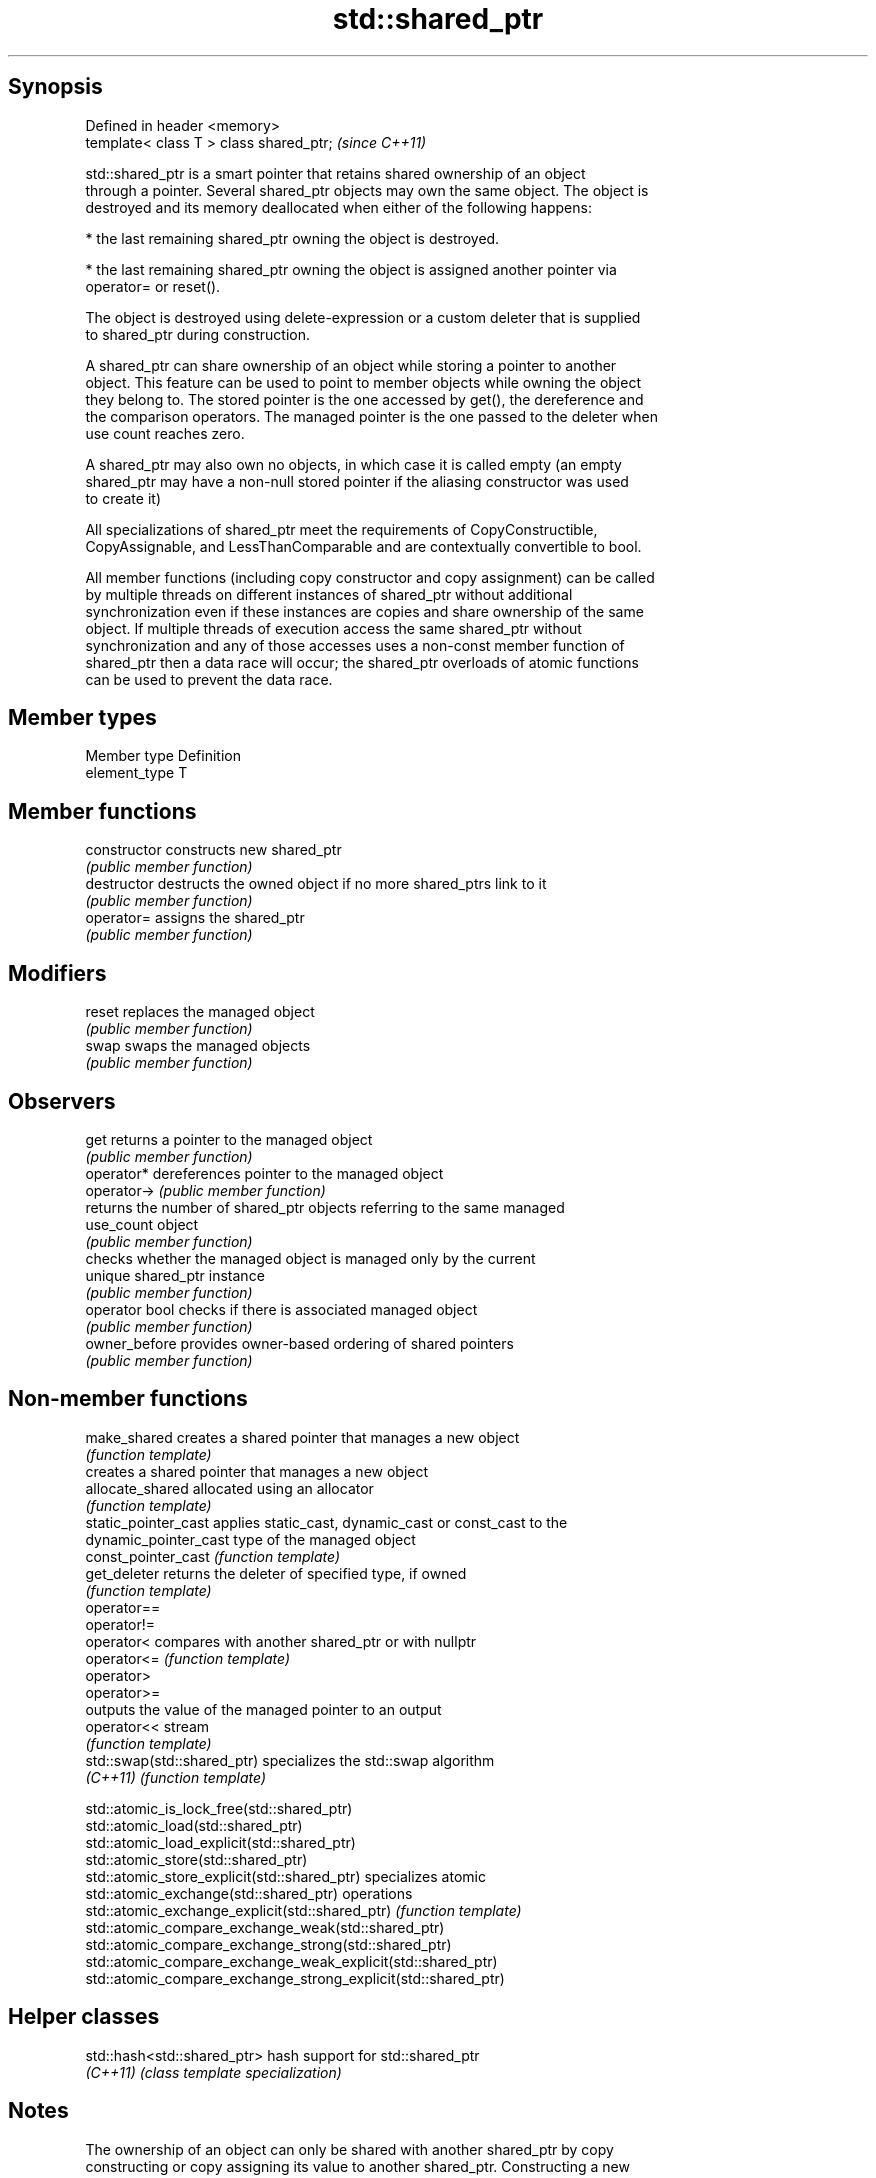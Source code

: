 .TH std::shared_ptr 3 "Sep  4 2015" "2.0 | http://cppreference.com" "C++ Standard Libary"
.SH Synopsis
   Defined in header <memory>
   template< class T > class shared_ptr;  \fI(since C++11)\fP

   std::shared_ptr is a smart pointer that retains shared ownership of an object
   through a pointer. Several shared_ptr objects may own the same object. The object is
   destroyed and its memory deallocated when either of the following happens:

     * the last remaining shared_ptr owning the object is destroyed.

     * the last remaining shared_ptr owning the object is assigned another pointer via
       operator= or reset().

   The object is destroyed using delete-expression or a custom deleter that is supplied
   to shared_ptr during construction.

   A shared_ptr can share ownership of an object while storing a pointer to another
   object. This feature can be used to point to member objects while owning the object
   they belong to. The stored pointer is the one accessed by get(), the dereference and
   the comparison operators. The managed pointer is the one passed to the deleter when
   use count reaches zero.

   A shared_ptr may also own no objects, in which case it is called empty (an empty
   shared_ptr may have a non-null stored pointer if the aliasing constructor was used
   to create it)

   All specializations of shared_ptr meet the requirements of CopyConstructible,
   CopyAssignable, and LessThanComparable and are contextually convertible to bool.

   All member functions (including copy constructor and copy assignment) can be called
   by multiple threads on different instances of shared_ptr without additional
   synchronization even if these instances are copies and share ownership of the same
   object. If multiple threads of execution access the same shared_ptr without
   synchronization and any of those accesses uses a non-const member function of
   shared_ptr then a data race will occur; the shared_ptr overloads of atomic functions
   can be used to prevent the data race.

.SH Member types

   Member type  Definition
   element_type T

.SH Member functions

   constructor   constructs new shared_ptr
                 \fI(public member function)\fP
   destructor    destructs the owned object if no more shared_ptrs link to it
                 \fI(public member function)\fP
   operator=     assigns the shared_ptr
                 \fI(public member function)\fP
.SH Modifiers
   reset         replaces the managed object
                 \fI(public member function)\fP
   swap          swaps the managed objects
                 \fI(public member function)\fP
.SH Observers
   get           returns a pointer to the managed object
                 \fI(public member function)\fP
   operator*     dereferences pointer to the managed object
   operator->    \fI(public member function)\fP
                 returns the number of shared_ptr objects referring to the same managed
   use_count     object
                 \fI(public member function)\fP
                 checks whether the managed object is managed only by the current
   unique        shared_ptr instance
                 \fI(public member function)\fP
   operator bool checks if there is associated managed object
                 \fI(public member function)\fP
   owner_before  provides owner-based ordering of shared pointers
                 \fI(public member function)\fP

.SH Non-member functions

   make_shared                creates a shared pointer that manages a new object
                              \fI(function template)\fP
                              creates a shared pointer that manages a new object
   allocate_shared            allocated using an allocator
                              \fI(function template)\fP
   static_pointer_cast        applies static_cast, dynamic_cast or const_cast to the
   dynamic_pointer_cast       type of the managed object
   const_pointer_cast         \fI(function template)\fP
   get_deleter                returns the deleter of specified type, if owned
                              \fI(function template)\fP
   operator==
   operator!=
   operator<                  compares with another shared_ptr or with nullptr
   operator<=                 \fI(function template)\fP
   operator>
   operator>=
                              outputs the value of the managed pointer to an output
   operator<<                 stream
                              \fI(function template)\fP
   std::swap(std::shared_ptr) specializes the std::swap algorithm
   \fI(C++11)\fP                    \fI(function template)\fP

   std::atomic_is_lock_free(std::shared_ptr)
   std::atomic_load(std::shared_ptr)
   std::atomic_load_explicit(std::shared_ptr)
   std::atomic_store(std::shared_ptr)
   std::atomic_store_explicit(std::shared_ptr)                   specializes atomic
   std::atomic_exchange(std::shared_ptr)                         operations
   std::atomic_exchange_explicit(std::shared_ptr)                \fI(function template)\fP
   std::atomic_compare_exchange_weak(std::shared_ptr)
   std::atomic_compare_exchange_strong(std::shared_ptr)
   std::atomic_compare_exchange_weak_explicit(std::shared_ptr)
   std::atomic_compare_exchange_strong_explicit(std::shared_ptr)

.SH Helper classes

   std::hash<std::shared_ptr> hash support for std::shared_ptr
   \fI(C++11)\fP                    \fI(class template specialization)\fP

.SH Notes

   The ownership of an object can only be shared with another shared_ptr by copy
   constructing or copy assigning its value to another shared_ptr. Constructing a new
   shared_ptr using the raw underlying pointer owned by another shared_ptr leads to
   undefined behavior.

   std::shared_ptr may be used with an incomplete type T, but T must be complete at the
   point in code where the constructor from a raw pointer or the reset(T*) member
   function is called (note that std::unique_ptr may be constructed from a raw pointer
   to an incomplete type).

.SH Implementation notes

   In a typical implementation, std::shared_ptr holds only two pointers:

     * the stored pointer (one returned by get())
     * a pointer to control block

   The control block is a dynamically-allocated object that holds:

     * either a pointer to the managed object or the managed object itself
     * the deleter (type-erased)
     * the allocator (type-erased)
     * the number of shared_ptrs that own the managed object
     * the number of weak_ptrs that refer to the managed object

   When shared_ptr is created by calling std::make_shared or std::allocate_shared, the
   memory for both the control block and the managed object is created with a single
   allocation. The managed object is constructed in-place in a data member of the
   control block. When shared_ptr is created via one of the shared_ptr constructors,
   the managed object and the control block must be allocated separately. In this case,
   the control block stores a pointer to the managed object.

   The pointer held by the shared_ptr directly is the one returned by get(), while the
   pointer/object held by the control block is the one that will be deleted when the
   number of shared owners reaches zero. These pointers are not necessarily equal.

   The destructor of shared_ptr decrements the number of shared owners of the control
   block. If that counter reaches zero, the control block calls the destructor of the
   managed object. The control block does not deallocate itself until the std::weak_ptr
   counter reaches zero as well.

   In practical implementations, the number of weak pointers may be incremented if
   there is a shared pointer to the same control block.

   To satisfy thread safety requirements, the reference counters are typically
   incremented and decremented using an equivalent of std::atomic::fetch_add with
   std::memory_order_relaxed.

.SH Example

   
// Run this code

 #include <iostream>
 #include <memory>
 #include <thread>
 #include <chrono>
 #include <mutex>

 struct Base
 {
     Base() { std::cout << "  Base::Base()\\n"; }
     // Note: non-virtual destructor is OK here
     ~Base() { std::cout << "  Base::~Base()\\n"; }
 };
 struct Derived: public Base
 {
     Derived() { std::cout << "  Derived::Derived()\\n"; }
     ~Derived() { std::cout << "  Derived::~Derived()\\n"; }
 };

 void thr(std::shared_ptr<Base> p)
 {
     std::this_thread::sleep_for(std::chrono::seconds(1));
     std::shared_ptr<Base> lp = p; // thread-safe, even though the
                                   // shared use_count is incremented
     {
       static std::mutex io_mutex;
       std::lock_guard<std::mutex> lk(io_mutex);
       std::cout << "local pointer in a thread:\\n"
                 << "  lp.get() = " << lp.get()
                 << ", lp.use_count() = " << lp.use_count() << '\\n';
     }
 }

 int main()
 {
     std::shared_ptr<Base> p = std::make_shared<Derived>();

     std::cout << "Created a shared Derived (as a pointer to Base)\\n"
               << "  p.get() = " << p.get()
               << ", p.use_count() = " << p.use_count() << '\\n';
     std::thread t1(thr, p), t2(thr, p), t3(thr, p);
     p.reset(); // release ownership from main
     std::cout << "Shared ownership between 3 threads and released\\n"
               << "ownership from main:\\n"
               << "  p.get() = " << p.get()
               << ", p.use_count() = " << p.use_count() << '\\n';
     t1.join(); t2.join(); t3.join();
     std::cout << "All threads completed, the last one deleted Derived\\n";
 }

.SH Possible output:

 Base::Base()
   Derived::Derived()
 Created a shared Derived (as a pointer to Base)
   p.get() = 0xc99028, p.use_count() = 1
 Shared ownership between 3 threads and released
 ownership from main:
   p.get() = (nil), p.use_count() = 0
 local pointer in a thread:
   lp.get() = 0xc99028, lp.use_count() = 3
 local pointer in a thread:
   lp.get() = 0xc99028, lp.use_count() = 4
 local pointer in a thread:
   lp.get() = 0xc99028, lp.use_count() = 2
   Derived::~Derived()
   Base::~Base()
 All threads completed, the last one deleted Derived
